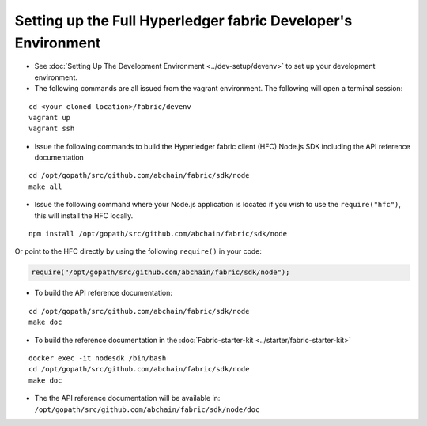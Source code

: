 Setting up the Full Hyperledger fabric Developer's Environment
==============================================================

-  See :doc:`Setting Up The Development
   Environment <../dev-setup/devenv>` to set up your development
   environment.

-  The following commands are all issued from the vagrant environment.
   The following will open a terminal session:

::

       cd <your cloned location>/fabric/devenv
       vagrant up
       vagrant ssh

-  Issue the following commands to build the Hyperledger fabric client
   (HFC) Node.js SDK including the API reference documentation

::

       cd /opt/gopath/src/github.com/abchain/fabric/sdk/node
       make all

-  Issue the following command where your Node.js application is located
   if you wish to use the ``require("hfc")``, this will install the HFC
   locally.

::

      npm install /opt/gopath/src/github.com/abchain/fabric/sdk/node

Or point to the HFC directly by using the following ``require()`` in
your code:

.. code:: javascript

       require("/opt/gopath/src/github.com/abchain/fabric/sdk/node");

-  To build the API reference documentation:

::

       cd /opt/gopath/src/github.com/abchain/fabric/sdk/node
       make doc

-  To build the reference documentation in the
   :doc:`Fabric-starter-kit <../starter/fabric-starter-kit>`

::

       docker exec -it nodesdk /bin/bash
       cd /opt/gopath/src/github.com/abchain/fabric/sdk/node
       make doc

-  The the API reference documentation will be available in:
   ``/opt/gopath/src/github.com/abchain/fabric/sdk/node/doc``

